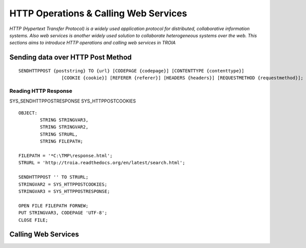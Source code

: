 

======================================
HTTP Operations & Calling Web Services
======================================

*HTTP (Hypertext Transfer Protocol) is a widely used application protocol for distributed, collaborative information systems. Also web services is another widely used solution to collaborate heterogeneous systems over the web. This sections aims to introduce HTTP operations and calling web services in TROIA*


Sending data over HTTP Post Method
----------------------------------

::

	SENDHTTPPOST {poststring} TO {url} [CODEPAGE {codepage}] [CONTENTTYPE {contenttype}]
			[COOKIE {cookie}] [REFERER {referer}] [HEADERS {headers}] [REQUESTMETHOD {requestmethod}]; 


Reading HTTP Response
=====================

SYS_SENDHTTPPOSTRESPONSE
SYS_HTTPPOSTCOOKIES

::

	OBJECT: 
		STRING STRINGVAR3,
		STRING STRINGVAR2,
		STRING STRURL,
		STRING FILEPATH;

	FILEPATH = '*C:\TMP\response.html';
	STRURL = 'http://troia.readthedocs.org/en/latest/search.html';

	SENDHTTPPOST '' TO STRURL;
	STRINGVAR2 = SYS_HTTPPOSTCOOKIES;
	STRINGVAR3 = SYS_HTTPPOSTRESPONSE;

	OPEN FILE FILEPATH FORNEW;
	PUT STRINGVAR3, CODEPAGE 'UTF-8';
	CLOSE FILE;



Calling Web Services
--------------------





	